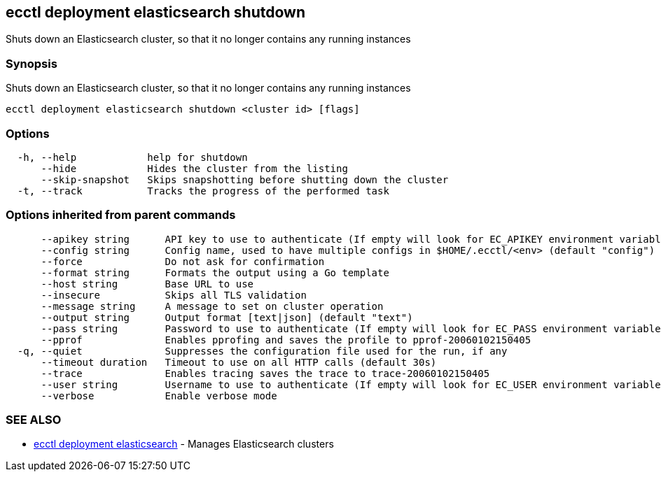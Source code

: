 [#ecctl-deployment-elasticsearch-shutdown]
== ecctl deployment elasticsearch shutdown

Shuts down an Elasticsearch cluster, so that it no longer contains any running instances

[#synopsis]
=== Synopsis

Shuts down an Elasticsearch cluster, so that it no longer contains any running instances

----
ecctl deployment elasticsearch shutdown <cluster id> [flags]
----

[#options]
=== Options

----
  -h, --help            help for shutdown
      --hide            Hides the cluster from the listing
      --skip-snapshot   Skips snapshotting before shutting down the cluster
  -t, --track           Tracks the progress of the performed task
----

[#options-inherited-from-parent-commands]
=== Options inherited from parent commands

----
      --apikey string      API key to use to authenticate (If empty will look for EC_APIKEY environment variable)
      --config string      Config name, used to have multiple configs in $HOME/.ecctl/<env> (default "config")
      --force              Do not ask for confirmation
      --format string      Formats the output using a Go template
      --host string        Base URL to use
      --insecure           Skips all TLS validation
      --message string     A message to set on cluster operation
      --output string      Output format [text|json] (default "text")
      --pass string        Password to use to authenticate (If empty will look for EC_PASS environment variable)
      --pprof              Enables pprofing and saves the profile to pprof-20060102150405
  -q, --quiet              Suppresses the configuration file used for the run, if any
      --timeout duration   Timeout to use on all HTTP calls (default 30s)
      --trace              Enables tracing saves the trace to trace-20060102150405
      --user string        Username to use to authenticate (If empty will look for EC_USER environment variable)
      --verbose            Enable verbose mode
----

[#see-also]
=== SEE ALSO

* xref:ecctl_deployment_elasticsearch.adoc[ecctl deployment elasticsearch]	 - Manages Elasticsearch clusters
